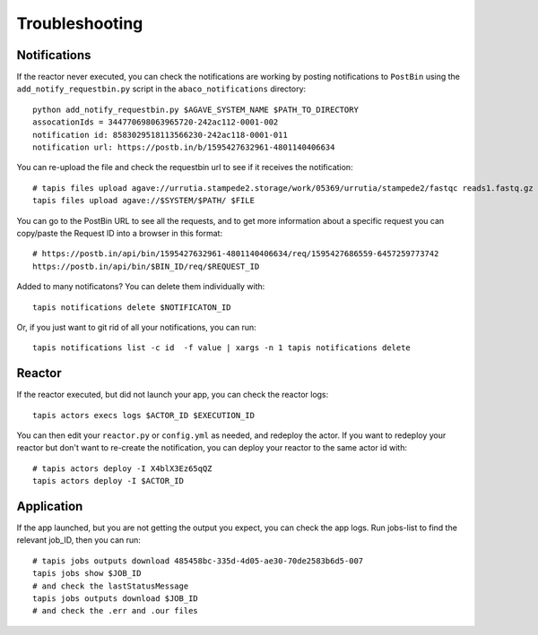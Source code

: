 Troubleshooting
=======================

Notifications
------------
If the reactor never executed, you can check the notifications
are working by posting notifications to ``PostBin`` using the
``add_notify_requestbin.py`` script in the ``abaco_notifications`` directory:
::
  python add_notify_requestbin.py $AGAVE_SYSTEM_NAME $PATH_TO_DIRECTORY
  assocationIds = 344770698063965720-242ac112-0001-002
  notification id: 8583029518113566230-242ac118-0001-011
  notification url: https://postb.in/b/1595427632961-4801140406634

You can re-upload the file and check the requestbin url to see if it receives the notification:
::
  # tapis files upload agave://urrutia.stampede2.storage/work/05369/urrutia/stampede2/fastqc reads1.fastq.gz
  tapis files upload agave://$SYSTEM/$PATH/ $FILE


You can go to the PostBin URL to see all the requests, and to get more information about
a specific request you can copy/paste the Request ID into a browser in this format:
::
  # https://postb.in/api/bin/1595427632961-4801140406634/req/1595427686559-6457259773742
  https://postb.in/api/bin/$BIN_ID/req/$REQUEST_ID

.. image:: ./images/postbin.png

Added to many notificatons? You can delete them individually with:
::
  tapis notifications delete $NOTIFICATON_ID

Or, if you just want to git rid of all your notifications, you can run:
::
  tapis notifications list -c id  -f value | xargs -n 1 tapis notifications delete

Reactor
---------
If the reactor executed, but did not launch your app, you can check the reactor logs:
::
  tapis actors execs logs $ACTOR_ID $EXECUTION_ID

You can then edit your ``reactor.py`` or ``config.yml`` as needed, and redeploy the actor.
If you want to redeploy your reactor but don't want to re-create
the notification, you can deploy your reactor to the same actor id with:
::
  # tapis actors deploy -I X4blX3Ez65qQZ
  tapis actors deploy -I $ACTOR_ID


Application
-----------
If the app launched, but you are not getting the output you expect,
you can check the app logs. Run jobs-list to find the relevant job_ID, then you can run:
::
  # tapis jobs outputs download 485458bc-335d-4d05-ae30-70de2583b6d5-007
  tapis jobs show $JOB_ID
  # and check the lastStatusMessage
  tapis jobs outputs download $JOB_ID
  # and check the .err and .our files
